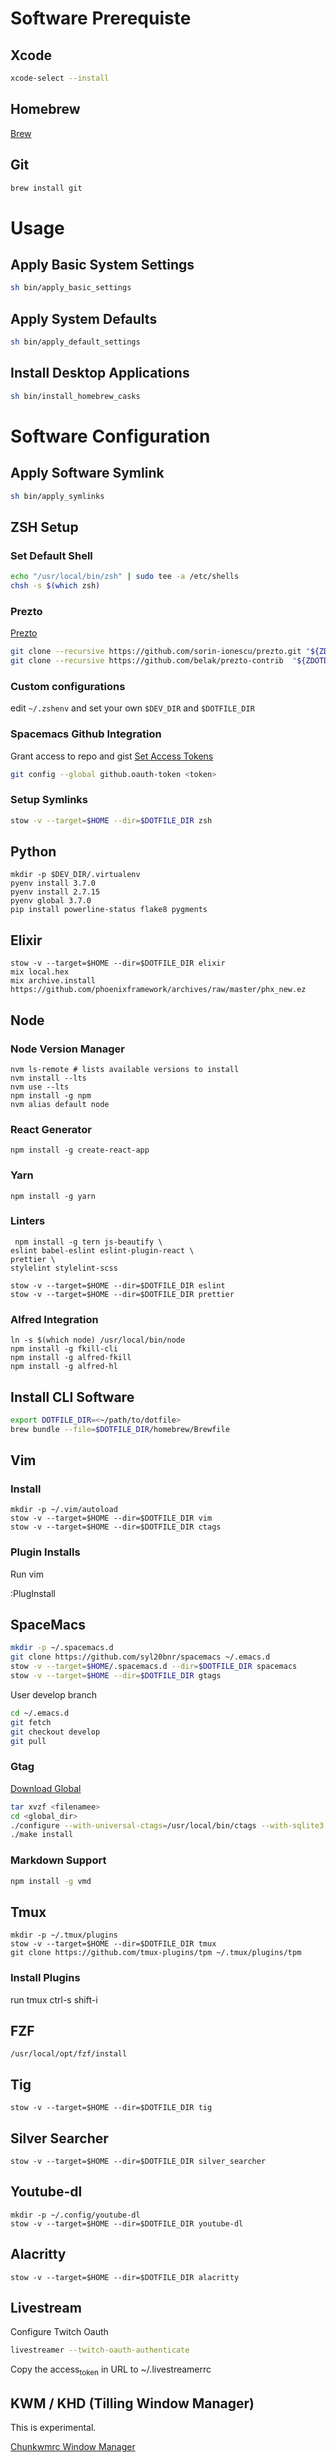 * Software Prerequiste
** Xcode
  #+BEGIN_SRC bash
  xcode-select --install
  #+END_SRC
** Homebrew
   [[http://brew.sh/][Brew]]
** Git
    #+BEGIN_SRC bash
    brew install git
    #+END_SRC
* Usage
** Apply Basic System Settings
    #+BEGIN_SRC bash
    sh bin/apply_basic_settings
    #+END_SRC
** Apply System Defaults
    #+BEGIN_SRC bash
    sh bin/apply_default_settings
    #+END_SRC
** Install Desktop Applications
    #+BEGIN_SRC bash
    sh bin/install_homebrew_casks
    #+END_SRC
* Software Configuration
** Apply Software Symlink
    #+BEGIN_SRC bash
    sh bin/apply_symlinks
    #+END_SRC
** ZSH Setup
*** Set Default Shell
    #+BEGIN_SRC bash
    echo "/usr/local/bin/zsh" | sudo tee -a /etc/shells
    chsh -s $(which zsh)
    #+END_SRC
*** Prezto
    [[https://github.com/sorin-ionescu/prezto.git][Prezto]]
    #+BEGIN_SRC bash
    git clone --recursive https://github.com/sorin-ionescu/prezto.git "${ZDOTDIR:-$HOME}/.zprezto"
    git clone --recursive https://github.com/belak/prezto-contrib  "${ZDOTDIR:-$HOME}/.zprezto/contrib"
    #+END_SRC
*** Custom configurations
    edit ~~/.zshenv~ and set your own ~$DEV_DIR~ and ~$DOTFILE_DIR~
*** Spacemacs Github Integration
    Grant access to repo and gist
    [[https://github.com/settings/tokens][Set Access Tokens]]
    #+BEGIN_SRC bash
    git config --global github.oauth-token <token>
    #+END_SRC
*** Setup Symlinks
    #+BEGIN_SRC bash
    stow -v --target=$HOME --dir=$DOTFILE_DIR zsh
    #+END_SRC
** Python
   #+BEGIN_SRC shell
   mkdir -p $DEV_DIR/.virtualenv
   pyenv install 3.7.0
   pyenv install 2.7.15
   pyenv global 3.7.0
   pip install powerline-status flake8 pygments
   #+END_SRC
** Elixir
   #+BEGIN_SRC shell
    stow -v --target=$HOME --dir=$DOTFILE_DIR elixir
    mix local.hex
    mix archive.install https://github.com/phoenixframework/archives/raw/master/phx_new.ez
   #+END_SRC
** Node
*** Node Version Manager
    #+BEGIN_SRC shell
    nvm ls-remote # lists available versions to install
    nvm install --lts
    nvm use --lts
    npm install -g npm
    nvm alias default node
    #+END_SRC
*** React Generator
    #+BEGIN_SRC shell
    npm install -g create-react-app
    #+END_SRC
*** Yarn
    #+BEGIN_SRC
    npm install -g yarn
    #+END_SRC
*** Linters
    #+BEGIN_SRC shell
     npm install -g tern js-beautify \
    eslint babel-eslint eslint-plugin-react \
    prettier \
    stylelint stylelint-scss

    stow -v --target=$HOME --dir=$DOTFILE_DIR eslint
    stow -v --target=$HOME --dir=$DOTFILE_DIR prettier
    #+END_SRC
*** Alfred Integration
    #+BEGIN_SRC shell
      ln -s $(which node) /usr/local/bin/node
      npm install -g fkill-cli
      npm install -g alfred-fkill
      npm install -g alfred-hl
    #+END_SRC
** Install CLI Software
    #+BEGIN_SRC bash
    export DOTFILE_DIR=<~/path/to/dotfile>
    brew bundle --file=$DOTFILE_DIR/homebrew/Brewfile
    #+END_SRC
** Vim
*** Install
    #+BEGIN_SRC shell
    mkdir -p ~/.vim/autoload
    stow -v --target=$HOME --dir=$DOTFILE_DIR vim
    stow -v --target=$HOME --dir=$DOTFILE_DIR ctags
    #+END_SRC
*** Plugin Installs
    Run vim

    :PlugInstall
** SpaceMacs
    #+BEGIN_SRC sh
    mkdir -p ~/.spacemacs.d
    git clone https://github.com/syl20bnr/spacemacs ~/.emacs.d
    stow -v --target=$HOME/.spacemacs.d --dir=$DOTFILE_DIR spacemacs
    stow -v --target=$HOME --dir=$DOTFILE_DIR gtags
    #+END_SRC

    User develop branch
    #+BEGIN_SRC sh
    cd ~/.emacs.d
    git fetch
    git checkout develop
    git pull
    #+END_SRC

*** Gtag
    [[https://www.gnu.org/software/global/download.html][Download Global]]
    #+BEGIN_SRC sh
      tar xvzf <filenamee>
      cd <global_dir>
      ./configure --with-universal-ctags=/usr/local/bin/ctags --with-sqlite3
      ./make install
    #+END_SRC
*** Markdown Support
    #+BEGIN_SRC bash
    npm install -g vmd
    #+END_SRC
** Tmux
   #+BEGIN_SRC
   mkdir -p ~/.tmux/plugins
   stow -v --target=$HOME --dir=$DOTFILE_DIR tmux
   git clone https://github.com/tmux-plugins/tpm ~/.tmux/plugins/tpm
   #+END_SRC
*** Install Plugins
     run tmux
     ctrl-s shift-i
** FZF
   #+BEGIN_SRC
    /usr/local/opt/fzf/install
   #+END_SRC
** Tig
   #+BEGIN_SRC
   stow -v --target=$HOME --dir=$DOTFILE_DIR tig
   #+END_SRC
** Silver Searcher
   #+BEGIN_SRC
   stow -v --target=$HOME --dir=$DOTFILE_DIR silver_searcher
   #+END_SRC
** Youtube-dl
   #+BEGIN_SRC
   mkdir -p ~/.config/youtube-dl
   stow -v --target=$HOME --dir=$DOTFILE_DIR youtube-dl
   #+END_SRC
** Alacritty
   #+BEGIN_SRC
   stow -v --target=$HOME --dir=$DOTFILE_DIR alacritty
   #+END_SRC
** Livestream
    Configure Twitch Oauth

    #+BEGIN_SRC bash
    livestreamer --twitch-oauth-authenticate
    #+END_SRC

    Copy the access_token in URL to ~/.livestreamerrc

** KWM / KHD (Tilling Window Manager)
    This is experimental.

    [[https://github.com/koekeishiya/chunkwm][Chunkwmrc Window Manager]]

    [[https://github.com/koekeishiya/skhd][Simple Keyboard Hot Keys]]

    #+BEGIN_SRC bash
    stow -v --target=$HOME --dir=$DOTFILE_DIR chunkwmrc
    #+END_SRC

* Post Install Settings
** OS X Options
*** Fonts
   [[https://github.com/powerline/fonts][Powerline Fonts Repo]]

   [[http://input.fontbureau.com/download/][Input Mono]]

    #+BEGIN_SRC bash
    sh bin/install_fonts
    #+END_SRC
*** Mouse
Set mouse to a faster track speed

Uncheck "Scroll direction: Natural"
** iTerm 2
Font: Fira Mono 12pt / Iosevka Term Slab
[[https://github.com/jsit/night-owl-iterm2-theme][Night Owl Theme]]